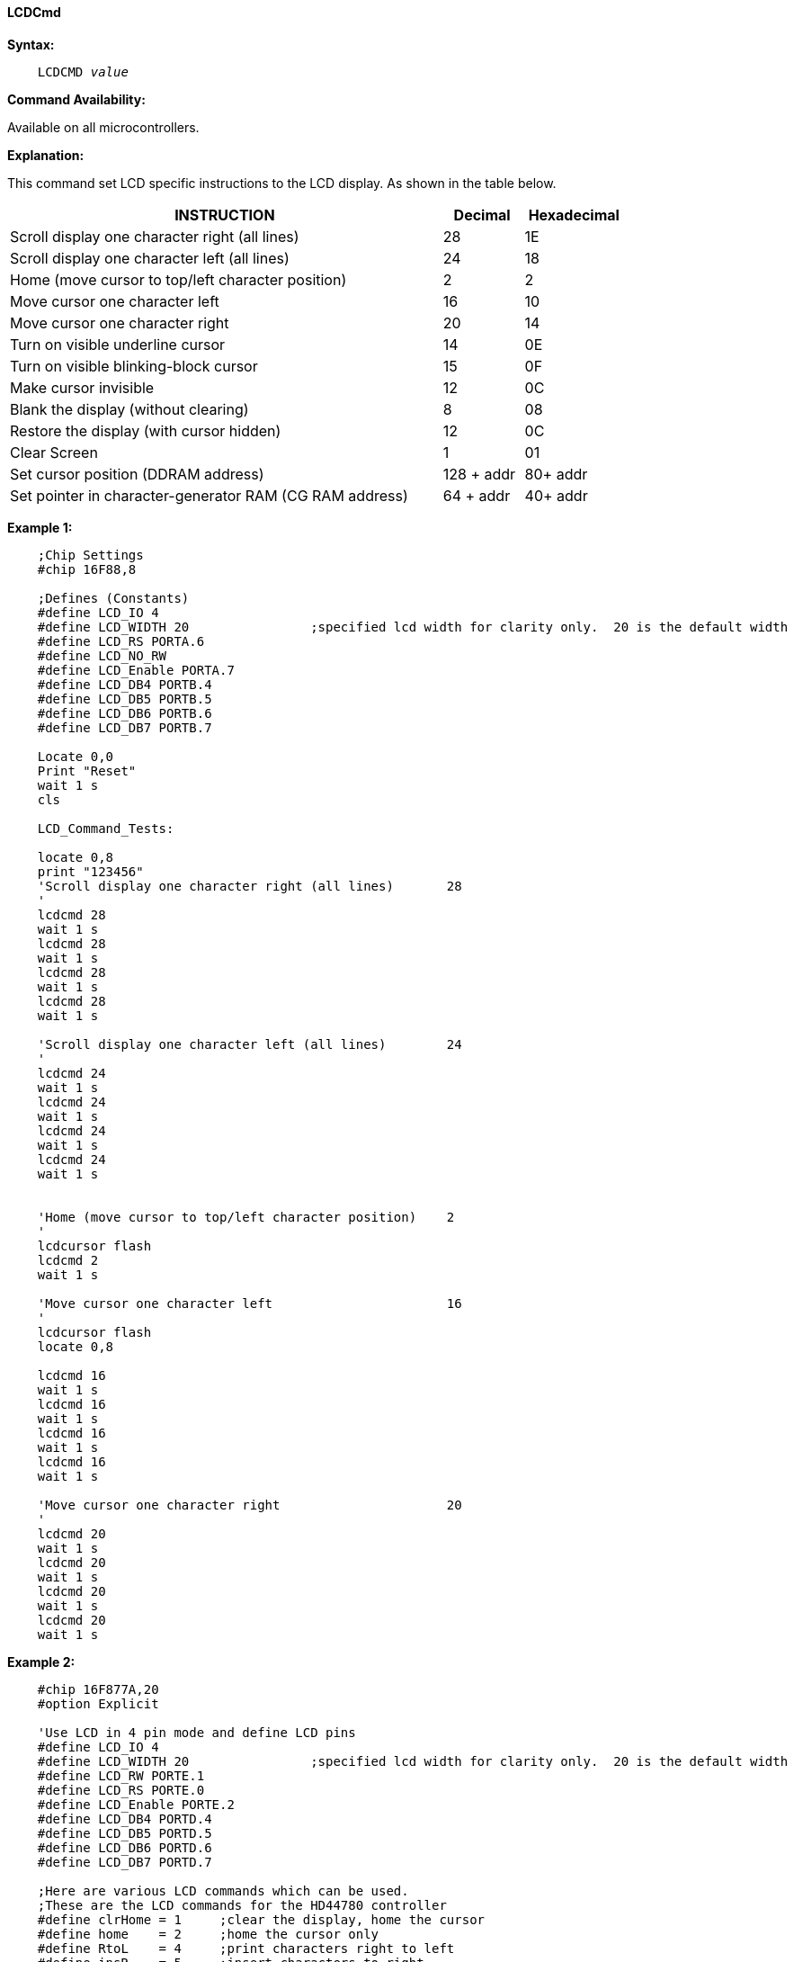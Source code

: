==== LCDCmd

*Syntax:*
[subs="specialcharacters,quotes"]
----
    LCDCMD _value_
----
*Command Availability:*

Available on all microcontrollers.

*Explanation:*

This command set LCD specific instructions to the LCD display. As shown
in the table below.
[cols="1,^1,^1", options="header,autowidth",width="80%"]
|===
|*INSTRUCTION*
|*Decimal*
|*Hexadecimal*
|Scroll display one character right (all lines)
|28
|1E
|Scroll display one character left (all lines)
|24
|18
|Home (move cursor to top/left character position)
|2
|2
|Move cursor one character left
|16
|10
|Move cursor one character right
|20
|14
|Turn on visible underline cursor
|14
|0E
|Turn on visible blinking-block cursor
|15
|0F
|Make cursor invisible
|12
|0C
|Blank the display (without clearing)
|8
|08
|Restore the display (with cursor hidden)
|12
|0C
|Clear Screen
|1
|01
|Set cursor position (DDRAM address)
|128 + addr
|80+ addr
|Set pointer in character-generator RAM (CG RAM address)
|64 + addr
|40+ addr
|===
*Example 1:*
----
    ;Chip Settings
    #chip 16F88,8

    ;Defines (Constants)
    #define LCD_IO 4
    #define LCD_WIDTH 20                ;specified lcd width for clarity only.  20 is the default width
    #define LCD_RS PORTA.6
    #define LCD_NO_RW
    #define LCD_Enable PORTA.7
    #define LCD_DB4 PORTB.4
    #define LCD_DB5 PORTB.5
    #define LCD_DB6 PORTB.6
    #define LCD_DB7 PORTB.7

    Locate 0,0
    Print "Reset"
    wait 1 s
    cls

    LCD_Command_Tests:

    locate 0,8
    print "123456"
    'Scroll display one character right (all lines)       28
    '
    lcdcmd 28
    wait 1 s
    lcdcmd 28
    wait 1 s
    lcdcmd 28
    wait 1 s
    lcdcmd 28
    wait 1 s

    'Scroll display one character left (all lines)        24
    '
    lcdcmd 24
    wait 1 s
    lcdcmd 24
    wait 1 s
    lcdcmd 24
    wait 1 s
    lcdcmd 24
    wait 1 s


    'Home (move cursor to top/left character position)    2
    '
    lcdcursor flash
    lcdcmd 2
    wait 1 s

    'Move cursor one character left                       16
    '
    lcdcursor flash
    locate 0,8

    lcdcmd 16
    wait 1 s
    lcdcmd 16
    wait 1 s
    lcdcmd 16
    wait 1 s
    lcdcmd 16
    wait 1 s

    'Move cursor one character right                      20
    '
    lcdcmd 20
    wait 1 s
    lcdcmd 20
    wait 1 s
    lcdcmd 20
    wait 1 s
    lcdcmd 20
    wait 1 s


----


*Example 2:*
----
    #chip 16F877A,20
    #option Explicit

    'Use LCD in 4 pin mode and define LCD pins
    #define LCD_IO 4
    #define LCD_WIDTH 20                ;specified lcd width for clarity only.  20 is the default width
    #define LCD_RW PORTE.1
    #define LCD_RS PORTE.0
    #define LCD_Enable PORTE.2
    #define LCD_DB4 PORTD.4
    #define LCD_DB5 PORTD.5
    #define LCD_DB6 PORTD.6
    #define LCD_DB7 PORTD.7

    ;Here are various LCD commands which can be used.
    ;These are the LCD commands for the HD44780 controller
    #define clrHome = 1     ;clear the display, home the cursor
    #define home    = 2     ;home the cursor only
    #define RtoL    = 4     ;print characters right to left
    #define insR    = 5     ;insert characters to right
    #define LtoR    = 6     ;print characters left to right
    #define insL    = 7     ;insert characters to left
    #define lcdOff  = 8     ;LCD screen off
    #define lcdOn   = 12    ;LCD screen on, no cursor
    #define curOff  = 12    ;an alias for the above
    #define block   = 13    ;LCD screen on, block cursor
    #define under   = 14    ;LCD screen on, underline cursor
    #define undblk  = 15    ;LCD screen on, blinking and underline cursor
    #define CLeft   = 16    ;cursor left
    #define CRight  = 20    ;cursor right
    #define panR    = 24    ;pan viewing window right
    #define panL    = 28    ;pan viewing window left
    #define bus4    = 32    ;4-bit data bus mode
    #define bus8    = 48    ;8-bit data bus mode
    #define mode1   = 32    ;one-line mode (alias)
    #define mode2   = 40    ;two-line mode
    #define line1   = 128   ;go to start of line 1
    #define line2   = 192   ;go to start of line 2
    ;----- Variables
    dim char, msn, lsn, index, ii as byte
    ;----- Main Program
    LoadEeprom              ;load the EEprom with strings

    do forever
        printMsg(0)             ;print first message
        wait 3 S                ;pause 3 seconds
        printMsg(2)             ;print next message
        wait 3 S                ;pause 3 seconds
        repeat 5                ;blink it five times
          LCDCmd(lcdOff)       ;display off
          wait 500 mS           ;pause
          LCDCmd(lcdOn)        ;display on
          wait 500 mS           ;pause
        end repeat
        wait 1 S                ;pause before next demo
        ;demonstrate panning
        printMsg(4)             ;print next message
        wait 3 S                ;pause 3 seconds
        repeat 16
          LCDCmd(panL)         ;pan left a step at a time
          wait 300 mS           ;slow down to avoid blur
        end repeat
        repeat 16
          LCDCmd(panR)         ;then pan right
          wait 300 mS
        end repeat
        wait 1 S                ;pause before next demo
                                ;demonstrate moving the cursor
        printMsg(6)             ;print next message
        wait 3 S                ;pause 3 seconds
        LCDHome
        LCDCmd(under)          ;choose underline cursor
        for ii = 0 to 15         ;move cursor across first line
          LCDCmd(line1+ii)
          wait 200 mS
        next i
        for ii = 0 to 15         ;move cursor across second line
          LCDCmd(line2+ii)
          wait 200 mS
        next i
        for ii = 15 to 0 step -1 ;move cursor back over second line
          LCDCmd(line2+ii)
          wait 200 mS
        next i
        for ii = 15 to 0 step -1 ;move cursor back over first line
          LCDCmd(line1+ii)
          wait 200 mS
        next i
        wait 3 S
        ;demonstrate blinking block cursor
        printMsg(8)             ;print next message
        LCDHome                  ;home the cursor
        LCDCmd(block)          ;choose blinking block cursor
        wait 4 S                ;pause 4 seconds
        LCDCmd(mode1)          ;change to one long line mode
        LCDHome                  ;home the cursor again
        LCDCmd(curOff)         ;and disable it


        ;demonstrate scrolling a lengthy one-line marquee
        for ii = 0xd0 to 0xff    ;print next message - the remaining EEPROM
          EPread ii, char        ;fetch directly from eeprom
          print chr(char)
        next i
        wait 1 S
        LCDHome                  ;home cursor once more
        repeat 141               ;scroll message twice
          LCDCmd(panR)
          wait 250 mS
        end repeat
        wait 2 S
        LCDCmd(mode2)          ;change back to two line mode
        CLS                   ;clear the screen
        ;demonstrate all of the characters
        printMsg(11)             ;print next message
        for ii = 33 to 127       ;print first batch of ASCII characters
          LCDCmd(line1+12)       ;overwrite each character displayed
          print chr(ii)          ;this is the ASCII code
          wait 500 mS
        next i
        for ii = 161 to 255      ;print next batch of ASCII characters
          LCDCmd(line1+12)
          print chr(ii)
          wait 500 mS
        next i
        ;say good-bye
        LCDCmd(line2)
        printMsg(11)             ;print next message
        LCDHome                  ;home the cursor
    loop
    end

    ;----- Print a message to the LCD
    ;The parameter 'row' points to the start of the string.
    sub printMsg(in row as byte, in Optional StringLength As Byte = 15)
      Locate 0, 0              ;get set for first line

      for ii = 0 to StringLength
        index = row*16+ii
        EPread index, char        ;fetch next character and
        print chr(char)             ;transmit to the LCD
      next

      Locate 1,0              ;get set for second line
      for ii = 0 to StringLength
        index = (row+1)*16+ii
        EPread index, char        ;fetch next character and
        print chr(char)             ;transmit to the LCD
      next
    end sub

    sub loadEeprom

    ' Strings for EEPROM, Strings should be limited to 16 characters for the first 13 sstrings, then a long string to fill eeprom
    WriteEeprom "First we'll show"
    WriteEeprom "this message.   "
    WriteEeprom "Then we'll blink"
    WriteEeprom "five times.     "
    WriteEeprom "Now lets pan    "
    WriteEeprom "left and right. "
    WriteEeprom "Watch the line  "
    WriteEeprom "cursor move.    "
    WriteEeprom "A block cursor  "
    WriteEeprom "is available.   "
    WriteEeprom "Characters:     "
    WriteEeprom "Bye!            "
    WriteEeprom "in one line mode"
    WriteEeprom "Next well scroll this long message as a marquee"
    end sub


    ; Write to the device eeprom
    sub WriteEeprom ( in Estring() )

        Dim eeLocation as Byte 'if the EEPROM size was larger than 256 bytes then this would need to be a WORD

        for eeLocation = 1 to len ( Estring )
            HSersend Estring( eeLocation )
            epwrite eeLocation, Estring( eeLocation )
        next
    end sub

----

*Supported in <LCD.H>*
